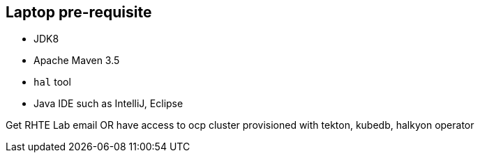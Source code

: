 == Laptop pre-requisite

- JDK8
- Apache Maven 3.5
- `hal` tool
- Java IDE such as IntelliJ, Eclipse

Get RHTE Lab email OR have access to ocp cluster provisioned with tekton, kubedb, halkyon operator